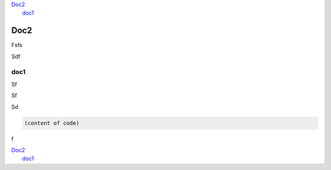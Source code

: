 
.. _h2c1d74277104e41780968148427e:




| `Doc2 <#h566791f404dd504bb6a55446c10>`_
|     `doc1 <#h7d1c4f786d62d2f376f402138272a0>`_

.. _h2c1d74277104e41780968148427e:




.. _h2c1d74277104e41780968148427e:




.. _h566791f404dd504bb6a55446c10:

Doc2
****

Fsfs

Sdf

.. _h7d1c4f786d62d2f376f402138272a0:

doc1
====

Sf

Sf

Sd


.. name:: argument
    :option: value
    :option: value

    content


.. code-block:: python
    :linenos:

    (content of code)


.. code:: 

    (content of code)

f

| `Doc2 <#h566791f404dd504bb6a55446c10>`_
|     `doc1 <#h7d1c4f786d62d2f376f402138272a0>`_


.. bottom of content
